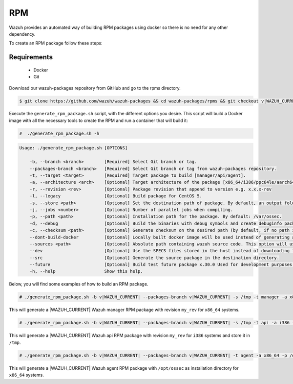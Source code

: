 .. Copyright (C) 2022 Wazuh, Inc.

.. _create-rpm:

RPM
===

Wazuh provides an automated way of building RPM packages using docker so there is no need for any other dependency.

To create an RPM package follow these steps:

Requirements
^^^^^^^^^^^^

 * Docker
 * Git

Download our wazuh-packages repository from GitHub and go to the rpms directory.

.. code-block:: console

 $ git clone https://github.com/wazuh/wazuh-packages && cd wazuh-packages/rpms && git checkout v|WAZUH_CURRENT|

Execute the ``generate_rpm_package.sh`` script, with the different options you desire. This script will build a Docker image with all the necessary tools to create the RPM and run a container that will build it:

.. code-block:: console

  #  ./generate_rpm_package.sh -h

.. code-block:: none
  :class: output

  Usage: ./generate_rpm_package.sh [OPTIONS]

      -b, --branch <branch>        [Required] Select Git branch or tag.
      --packages-branch <branch>   [Required] Select Git branch or tag from wazuh-packages repository.
      -t, --target <target>        [Required] Target package to build [manager/api/agent].
      -a, --architecture <arch>    [Optional] Target architecture of the package [x86_64/i386/ppc64le/aarch64/armv7hl].
      -r, --revision <rev>         [Optional] Package revision that append to version e.g. x.x.x-rev
      -l, --legacy                 [Optional] Build package for CentOS 5.
      -s, --store <path>           [Optional] Set the destination path of package. By default, an output folder will be created.
      -j, --jobs <number>          [Optional] Number of parallel jobs when compiling.
      -p, --path <path>            [Optional] Installation path for the package. By default: /var/ossec.
      -d, --debug                  [Optional] Build the binaries with debug symbols and create debuginfo packages. By default: no.
      -c, --checksum <path>        [Optional] Generate checksum on the desired path (by default, if no path is specified it will be generated on the same directory than the package).
      --dont-build-docker          [Optional] Locally built docker image will be used instead of generating a new one.
      --sources <path>             [Optional] Absolute path containing wazuh source code. This option will use local source code instead of downloading it from GitHub.
      --dev                        [Optional] Use the SPECS files stored in the host instead of downloading them from GitHub.
      --src                        [Optional] Generate the source package in the destination directory.
      --future                     [Optional] Build test future package x.30.0 Used for development purposes.
      -h, --help                   Show this help.

Below, you will find some examples of how to build an RPM package.

.. code-block:: console

  # ./generate_rpm_package.sh -b v|WAZUH_CURRENT| --packages-branch v|WAZUH_CURRENT| -s /tmp -t manager -a x86_64 -r my_rev.

This will generate a |WAZUH_CURRENT| Wazuh manager RPM package with revision ``my_rev`` for ``x86_64`` systems.

.. code-block:: console

  # ./generate_rpm_package.sh -b v|WAZUH_CURRENT| --packages-branch v|WAZUH_CURRENT| -s /tmp -t api -a i386 -r my_rev

This will generate a |WAZUH_CURRENT| Wazuh api RPM package with revision ``my_rev`` for ``i386`` systems and store it in ``/tmp``.

.. code-block:: console

  # ./generate_rpm_package.sh -b v|WAZUH_CURRENT| --packages-branch v|WAZUH_CURRENT| -t agent -a x86_64 -p /opt/ossec

This will generate a |WAZUH_CURRENT| Wazuh agent RPM package with ``/opt/ossec`` as installation directory for ``x86_64`` systems.
